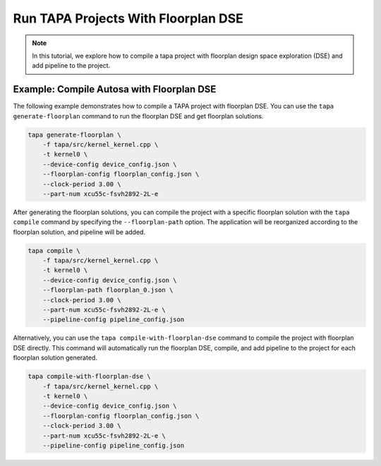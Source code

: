 Run TAPA Projects With Floorplan DSE
====================================

.. note::

   In this tutorial, we explore how to compile a tapa project with floorplan design space exploration (DSE) and add pipeline to the project.

Example: Compile Autosa with Floorplan DSE
------------------------------------------

The following example demonstrates how to compile a TAPA project with floorplan DSE.
You can use the ``tapa generate-floorplan`` command to run the floorplan DSE and get floorplan
solutions.

.. code-block:: bash

    tapa generate-floorplan \
        -f tapa/src/kernel_kernel.cpp \
        -t kernel0 \
        --device-config device_config.json \
        --floorplan-config floorplan_config.json \
        --clock-period 3.00 \
        --part-num xcu55c-fsvh2892-2L-e

After generating the floorplan solutions, you can compile the project with a specific
floorplan solution with the ``tapa compile`` command by specifying the ``--floorplan-path`` option.
The application will be reorganized according to the floorplan solution, and pipeline
will be added.

.. code-block:: bash

    tapa compile \
        -f tapa/src/kernel_kernel.cpp \
        -t kernel0 \
        --device-config device_config.json \
        --floorplan-path floorplan_0.json \
        --clock-period 3.00 \
        --part-num xcu55c-fsvh2892-2L-e \
        --pipeline-config pipeline_config.json

Alternatively, you can use the ``tapa compile-with-floorplan-dse`` command to compile the project
with floorplan DSE directly. This command will automatically run the floorplan DSE, compile,
and add pipeline to the project for each floorplan solution generated.

.. code-block:: bash

    tapa compile-with-floorplan-dse \
        -f tapa/src/kernel_kernel.cpp \
        -t kernel0 \
        --device-config device_config.json \
        --floorplan-config floorplan_config.json \
        --clock-period 3.00 \
        --part-num xcu55c-fsvh2892-2L-e \
        --pipeline-config pipeline_config.json
